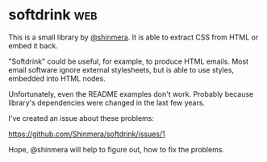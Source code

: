* softdrink :web:

This is a small library by [[https://twitter.com/shinmera][@shinmera]]. It is able to extract CSS from
HTML or embed it back.

"Softdrink" could be useful, for example, to produce HTML emails. Most
email software ignore external stylesheets, but is able to use styles,
embedded into HTML nodes.

Unfortunately, even the README examples don't work. Probably because
library's dependencies were changed in the last few years.

I've created an issue about these problems:

https://github.com/Shinmera/softdrink/issues/1

Hope, @shinmera will help to figure out, how to fix the problems.
